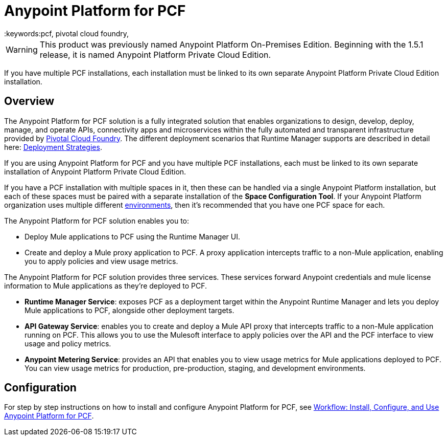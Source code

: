 = Anypoint Platform for PCF
:keywords:pcf, pivotal cloud foundry,

[WARNING]
This product was previously named Anypoint Platform On-Premises Edition. Beginning with the 1.5.1 release, it is named Anypoint Platform Private Cloud Edition.

If you have multiple PCF installations, each installation must be linked to its own separate Anypoint Platform Private Cloud Edition installation.


== Overview

The Anypoint Platform for PCF solution is a fully integrated solution that enables organizations to design, develop, deploy, manage, and operate APIs, connectivity apps and microservices within the fully automated and transparent infrastructure provided by  link:https://pivotal.io/platform[Pivotal Cloud Foundry]. The different deployment scenarios that Runtime Manager supports are described in detail here: link:/runtime-manager/deployment-strategies[Deployment Strategies].

If you are using Anypoint Platform for PCF and you have multiple PCF installations, each must be linked to its own separate installation of Anypoint Platform Private Cloud Edition.

If you have a PCF installation with multiple spaces in it, then these can be handled via a single Anypoint Platform installation, but each of these spaces must be paired with a separate installation of the *Space Configuration Tool*. If your Anypoint Platform organization uses multiple different link:/access-management/environments[environments], then it's recommended that you have one PCF space for each.

The Anypoint Platform for PCF solution enables you to:

* Deploy Mule applications to PCF using the Runtime Manager UI.
* Create and deploy a Mule proxy application to PCF. A proxy application intercepts traffic to a non-Mule application, enabling you to apply policies and view usage metrics.


The Anypoint Platform for PCF solution provides three services. These services forward Anypoint credentials and mule license information to Mule applications as they’re deployed to PCF.

* **Runtime Manager Service**: exposes PCF as a deployment target within the Anypoint Runtime Manager and lets you deploy Mule applications to PCF, alongside other deployment targets.

* **API Gateway Service**: enables you to create and deploy a Mule API proxy that intercepts traffic to a non-Mule application running on PCF. This allows you to use the Mulesoft interface to apply policies over the API and the PCF interface to view usage and policy metrics. 

* **Anypoint Metering Service**: provides an API that enables you to view usage metrics for Mule applications deployed to PCF. You can view usage metrics for production, pre-production, staging, and development environments.


== Configuration

For step by step instructions on how to install and configure Anypoint Platform for PCF, see link:pcf-workflow[Workflow: Install, Configure, and Use Anypoint Platform for PCF].


